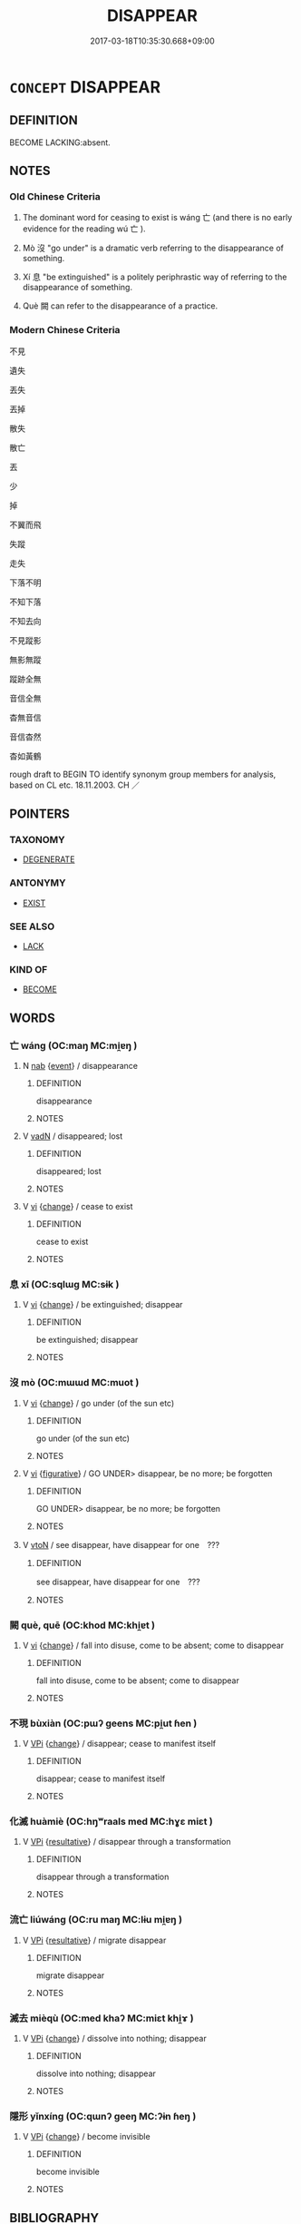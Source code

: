 # -*- mode: mandoku-tls-view -*-
#+TITLE: DISAPPEAR
#+DATE: 2017-03-18T10:35:30.668+09:00        
#+STARTUP: content
* =CONCEPT= DISAPPEAR
:PROPERTIES:
:CUSTOM_ID: uuid-fb0d503b-2189-4bca-9a03-078aabeac630
:SYNONYM+:  VANISH
:SYNONYM+:  PASS FROM SIGHT
:SYNONYM+:  BE LOST TO VIEW/SIGHT
:SYNONYM+:  RECEDE FROM VIEW
:SYNONYM+:  FADE (AWAY)
:SYNONYM+:  MELT AWAY
:SYNONYM+:  CLEAR
:SYNONYM+:  DISSOLVE
:SYNONYM+:  DISPERSE
:SYNONYM+:  EVAPORATE
:SYNONYM+:  DEMATERIALIZE
:SYNONYM+:  LITERARY EVANESCE
:TR_ZH: 不見
:END:
** DEFINITION

BECOME LACKING:absent.

** NOTES

*** Old Chinese Criteria
1. The dominant word for ceasing to exist is wáng 亡 (and there is no early evidence for the reading wú 亡 ).

2. Mò 沒 "go under" is a dramatic verb referring to the disappearance of something.

3. Xí 息 "be extinguished" is a politely periphrastic way of referring to the disappearance of something.

4. Què 闕 can refer to the disappearance of a practice.

*** Modern Chinese Criteria
不見

遺失

丟失

丟掉

散失

散亡

丟

少

掉

不翼而飛

失蹤

走失

下落不明

不知下落

不知去向

不見蹤影

無影無蹤

蹤跡全無

音信全無

杳無音信

音信杳然

杳如黃鶴

rough draft to BEGIN TO identify synonym group members for analysis, based on CL etc. 18.11.2003. CH ／

** POINTERS
*** TAXONOMY
 - [[tls:concept:DEGENERATE][DEGENERATE]]

*** ANTONYMY
 - [[tls:concept:EXIST][EXIST]]

*** SEE ALSO
 - [[tls:concept:LACK][LACK]]

*** KIND OF
 - [[tls:concept:BECOME][BECOME]]

** WORDS
   :PROPERTIES:
   :VISIBILITY: children
   :END:
*** 亡 wáng (OC:maŋ MC:mi̯ɐŋ )
:PROPERTIES:
:CUSTOM_ID: uuid-3b3770be-9e9c-4ff3-80dc-248f3e8b1537
:Char+: 亡(8,1/3) 
:GY_IDS+: uuid-13cc431e-f85b-4936-a5bf-e82225e48821
:PY+: wáng     
:OC+: maŋ     
:MC+: mi̯ɐŋ     
:END: 
**** N [[tls:syn-func::#uuid-76be1df4-3d73-4e5f-bbc2-729542645bc8][nab]] {[[tls:sem-feat::#uuid-9b914785-f29d-41c6-855f-d555f67a67be][event]]} / disappearance
:PROPERTIES:
:CUSTOM_ID: uuid-42aa80d2-9112-46b6-9252-f31ac4566542
:END:
****** DEFINITION

disappearance

****** NOTES

**** V [[tls:syn-func::#uuid-fed035db-e7bd-4d23-bd05-9698b26e38f9][vadN]] / disappeared; lost
:PROPERTIES:
:CUSTOM_ID: uuid-62ade910-bf75-4811-af37-f1ae36c5abd9
:END:
****** DEFINITION

disappeared; lost

****** NOTES

**** V [[tls:syn-func::#uuid-c20780b3-41f9-491b-bb61-a269c1c4b48f][vi]] {[[tls:sem-feat::#uuid-3d95d354-0c16-419f-9baf-f1f6cb6fbd07][change]]} / cease to exist
:PROPERTIES:
:CUSTOM_ID: uuid-801be789-79e6-4073-ab29-26a58f079a72
:WARRING-STATES-CURRENCY: 5
:END:
****** DEFINITION

cease to exist

****** NOTES

*** 息 xī (OC:sqlɯɡ MC:sɨk )
:PROPERTIES:
:CUSTOM_ID: uuid-3eefb432-c294-414c-82e7-0840058f50b2
:Char+: 息(61,6/10) 
:GY_IDS+: uuid-1449f71e-9ea1-432c-abb1-f546d4c0b531
:PY+: xī     
:OC+: sqlɯɡ     
:MC+: sɨk     
:END: 
**** V [[tls:syn-func::#uuid-c20780b3-41f9-491b-bb61-a269c1c4b48f][vi]] {[[tls:sem-feat::#uuid-3d95d354-0c16-419f-9baf-f1f6cb6fbd07][change]]} / be extinguished; disappear
:PROPERTIES:
:CUSTOM_ID: uuid-6c9cec66-030a-4f53-9025-b43d58f5a222
:WARRING-STATES-CURRENCY: 4
:END:
****** DEFINITION

be extinguished; disappear

****** NOTES

*** 沒 mò (OC:mɯɯd MC:muot )
:PROPERTIES:
:CUSTOM_ID: uuid-3369be4a-000a-452e-b8b2-89cbe301243b
:Char+: 沒(85,4/7) 
:GY_IDS+: uuid-5630f3f0-6ce2-4e2e-a99f-c7284bf35660
:PY+: mò     
:OC+: mɯɯd     
:MC+: muot     
:END: 
**** V [[tls:syn-func::#uuid-c20780b3-41f9-491b-bb61-a269c1c4b48f][vi]] {[[tls:sem-feat::#uuid-3d95d354-0c16-419f-9baf-f1f6cb6fbd07][change]]} / go under (of the sun etc)
:PROPERTIES:
:CUSTOM_ID: uuid-34d46e9c-4c16-4cf9-9809-b6bbb3f424f2
:WARRING-STATES-CURRENCY: 3
:END:
****** DEFINITION

go under (of the sun etc)

****** NOTES

**** V [[tls:syn-func::#uuid-c20780b3-41f9-491b-bb61-a269c1c4b48f][vi]] {[[tls:sem-feat::#uuid-2e48851c-928e-40f0-ae0d-2bf3eafeaa17][figurative]]} / GO UNDER> disappear, be no more; be forgotten
:PROPERTIES:
:CUSTOM_ID: uuid-dcfa72e5-788e-4533-8fd5-15443ee84364
:WARRING-STATES-CURRENCY: 3
:END:
****** DEFINITION

GO UNDER> disappear, be no more; be forgotten

****** NOTES

**** V [[tls:syn-func::#uuid-fbfb2371-2537-4a99-a876-41b15ec2463c][vtoN]] / see disappear, have disappear for one　???
:PROPERTIES:
:CUSTOM_ID: uuid-36f78e80-63b3-41e4-857b-f61536fbaf47
:END:
****** DEFINITION

see disappear, have disappear for one　???

****** NOTES

*** 闕 què, quē (OC:khod MC:khi̯ɐt )
:PROPERTIES:
:CUSTOM_ID: uuid-83f8a1bf-1685-4cdd-a5df-20b802db670b
:Char+: 闕(169,10/18) 
:GY_IDS+: uuid-575835f0-1adc-47e2-8871-83a84beffd65
:PY+: què, quē     
:OC+: khod     
:MC+: khi̯ɐt     
:END: 
**** V [[tls:syn-func::#uuid-c20780b3-41f9-491b-bb61-a269c1c4b48f][vi]] {[[tls:sem-feat::#uuid-3d95d354-0c16-419f-9baf-f1f6cb6fbd07][change]]} / fall into disuse, come to be absent; come to disappear
:PROPERTIES:
:CUSTOM_ID: uuid-596ebbd4-7c7f-4942-8fd2-732015c11e4d
:WARRING-STATES-CURRENCY: 3
:END:
****** DEFINITION

fall into disuse, come to be absent; come to disappear

****** NOTES

*** 不現 bùxiàn (OC:pɯʔ ɡeens MC:pi̯ut ɦen )
:PROPERTIES:
:CUSTOM_ID: uuid-2b090e26-8b54-45f4-b42a-93a7c6df0331
:Char+: 不(1,3/4) 現(96,7/11) 
:GY_IDS+: uuid-12896cda-5086-41f3-8aeb-21cd406eec3f uuid-d0a62cf5-33d7-4858-b972-72dd5c6c9470
:PY+: bù xiàn    
:OC+: pɯʔ ɡeens    
:MC+: pi̯ut ɦen    
:END: 
**** V [[tls:syn-func::#uuid-091af450-64e0-4b82-98a2-84d0444b6d19][VPi]] {[[tls:sem-feat::#uuid-3d95d354-0c16-419f-9baf-f1f6cb6fbd07][change]]} / disappear; cease to manifest itself
:PROPERTIES:
:CUSTOM_ID: uuid-7234a26e-566f-4ce4-b1f6-e0c93047a6a5
:END:
****** DEFINITION

disappear; cease to manifest itself

****** NOTES

*** 化滅 huàmiè (OC:hŋʷraals med MC:hɣɛ miɛt )
:PROPERTIES:
:CUSTOM_ID: uuid-7078a30e-4dc4-4133-bcab-9de31056509f
:Char+: 化(21,2/4) 滅(85,10/13) 
:GY_IDS+: uuid-7c36ccf6-0da3-4fdf-8873-43b8edf824c7 uuid-f09eaee3-fb48-4bee-bfaf-65c7637ebdf8
:PY+: huà miè    
:OC+: hŋʷraals med    
:MC+: hɣɛ miɛt    
:END: 
**** V [[tls:syn-func::#uuid-091af450-64e0-4b82-98a2-84d0444b6d19][VPi]] {[[tls:sem-feat::#uuid-f2783e17-b4a1-4e3b-8b47-6a579c6e1eb6][resultative]]} / disappear through a transformation
:PROPERTIES:
:CUSTOM_ID: uuid-5968d2ce-2e14-44ab-a7ce-89148141ae98
:END:
****** DEFINITION

disappear through a transformation

****** NOTES

*** 流亡 liúwáng (OC:ru maŋ MC:lɨu mi̯ɐŋ )
:PROPERTIES:
:CUSTOM_ID: uuid-60da201e-df9f-43c9-ac0b-823dec750fa9
:Char+: 流(85,6/9) 亡(8,1/3) 
:GY_IDS+: uuid-3c363cb4-470e-44e6-ba1e-ba81513f6913 uuid-13cc431e-f85b-4936-a5bf-e82225e48821
:PY+: liú wáng    
:OC+: ru maŋ    
:MC+: lɨu mi̯ɐŋ    
:END: 
**** V [[tls:syn-func::#uuid-091af450-64e0-4b82-98a2-84d0444b6d19][VPi]] {[[tls:sem-feat::#uuid-f2783e17-b4a1-4e3b-8b47-6a579c6e1eb6][resultative]]} / migrate disappear
:PROPERTIES:
:CUSTOM_ID: uuid-a3290835-8194-454b-9979-6647635d30a2
:WARRING-STATES-CURRENCY: 3
:END:
****** DEFINITION

migrate disappear

****** NOTES

*** 滅去 mièqù (OC:med khaʔ MC:miɛt khi̯ɤ )
:PROPERTIES:
:CUSTOM_ID: uuid-0d31b28a-a309-46c6-8d76-4e4d57e64c87
:Char+: 滅(85,10/13) 去(28,3/5) 
:GY_IDS+: uuid-f09eaee3-fb48-4bee-bfaf-65c7637ebdf8 uuid-b5af6e67-ab6f-4bf7-a18a-978223e2e8c9
:PY+: miè qù    
:OC+: med khaʔ    
:MC+: miɛt khi̯ɤ    
:END: 
**** V [[tls:syn-func::#uuid-091af450-64e0-4b82-98a2-84d0444b6d19][VPi]] {[[tls:sem-feat::#uuid-3d95d354-0c16-419f-9baf-f1f6cb6fbd07][change]]} / dissolve into nothing; disappear
:PROPERTIES:
:CUSTOM_ID: uuid-55b680f0-0efe-413d-8391-8ff053df5fdc
:END:
****** DEFINITION

dissolve into nothing; disappear

****** NOTES

*** 隱形 yǐnxíng (OC:qɯnʔ ɡeeŋ MC:ʔɨn ɦeŋ )
:PROPERTIES:
:CUSTOM_ID: uuid-03987d6e-3b6e-4b79-9c14-eb9b4a3422c0
:Char+: 隱(170,14/17) 形(59,4/7) 
:GY_IDS+: uuid-3693361a-b104-458e-b65e-7f12936eafe7 uuid-8e99c619-edcc-458a-adb3-a2fafca19cb8
:PY+: yǐn xíng    
:OC+: qɯnʔ ɡeeŋ    
:MC+: ʔɨn ɦeŋ    
:END: 
**** V [[tls:syn-func::#uuid-091af450-64e0-4b82-98a2-84d0444b6d19][VPi]] {[[tls:sem-feat::#uuid-3d95d354-0c16-419f-9baf-f1f6cb6fbd07][change]]} / become invisible
:PROPERTIES:
:CUSTOM_ID: uuid-99b756db-87d4-41ff-8612-5b344b38889f
:END:
****** DEFINITION

become invisible

****** NOTES

** BIBLIOGRAPHY
bibliography:../core/tlsbib.bib
